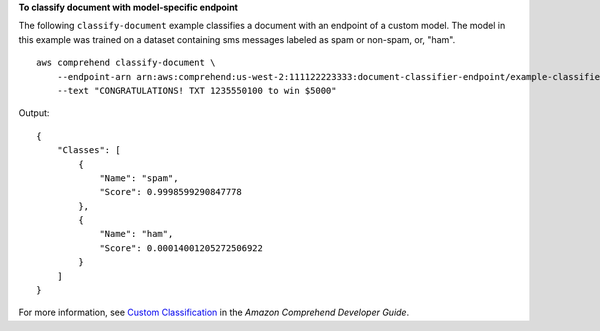 **To classify document with model-specific endpoint**

The following ``classify-document`` example classifies a document with an endpoint of a custom model. The model in this example was trained on
a dataset containing sms messages labeled as spam or non-spam, or, "ham". ::

    aws comprehend classify-document \
        --endpoint-arn arn:aws:comprehend:us-west-2:111122223333:document-classifier-endpoint/example-classifier-endpoint \
        --text "CONGRATULATIONS! TXT 1235550100 to win $5000"

Output::

    {
        "Classes": [
            {
                "Name": "spam",
                "Score": 0.9998599290847778
            },
            {
                "Name": "ham",
                "Score": 0.00014001205272506922
            }
        ]
    }

For more information, see `Custom Classification <https://docs.aws.amazon.com/comprehend/latest/dg/how-document-classification.html>`__ in the *Amazon Comprehend Developer Guide*.
